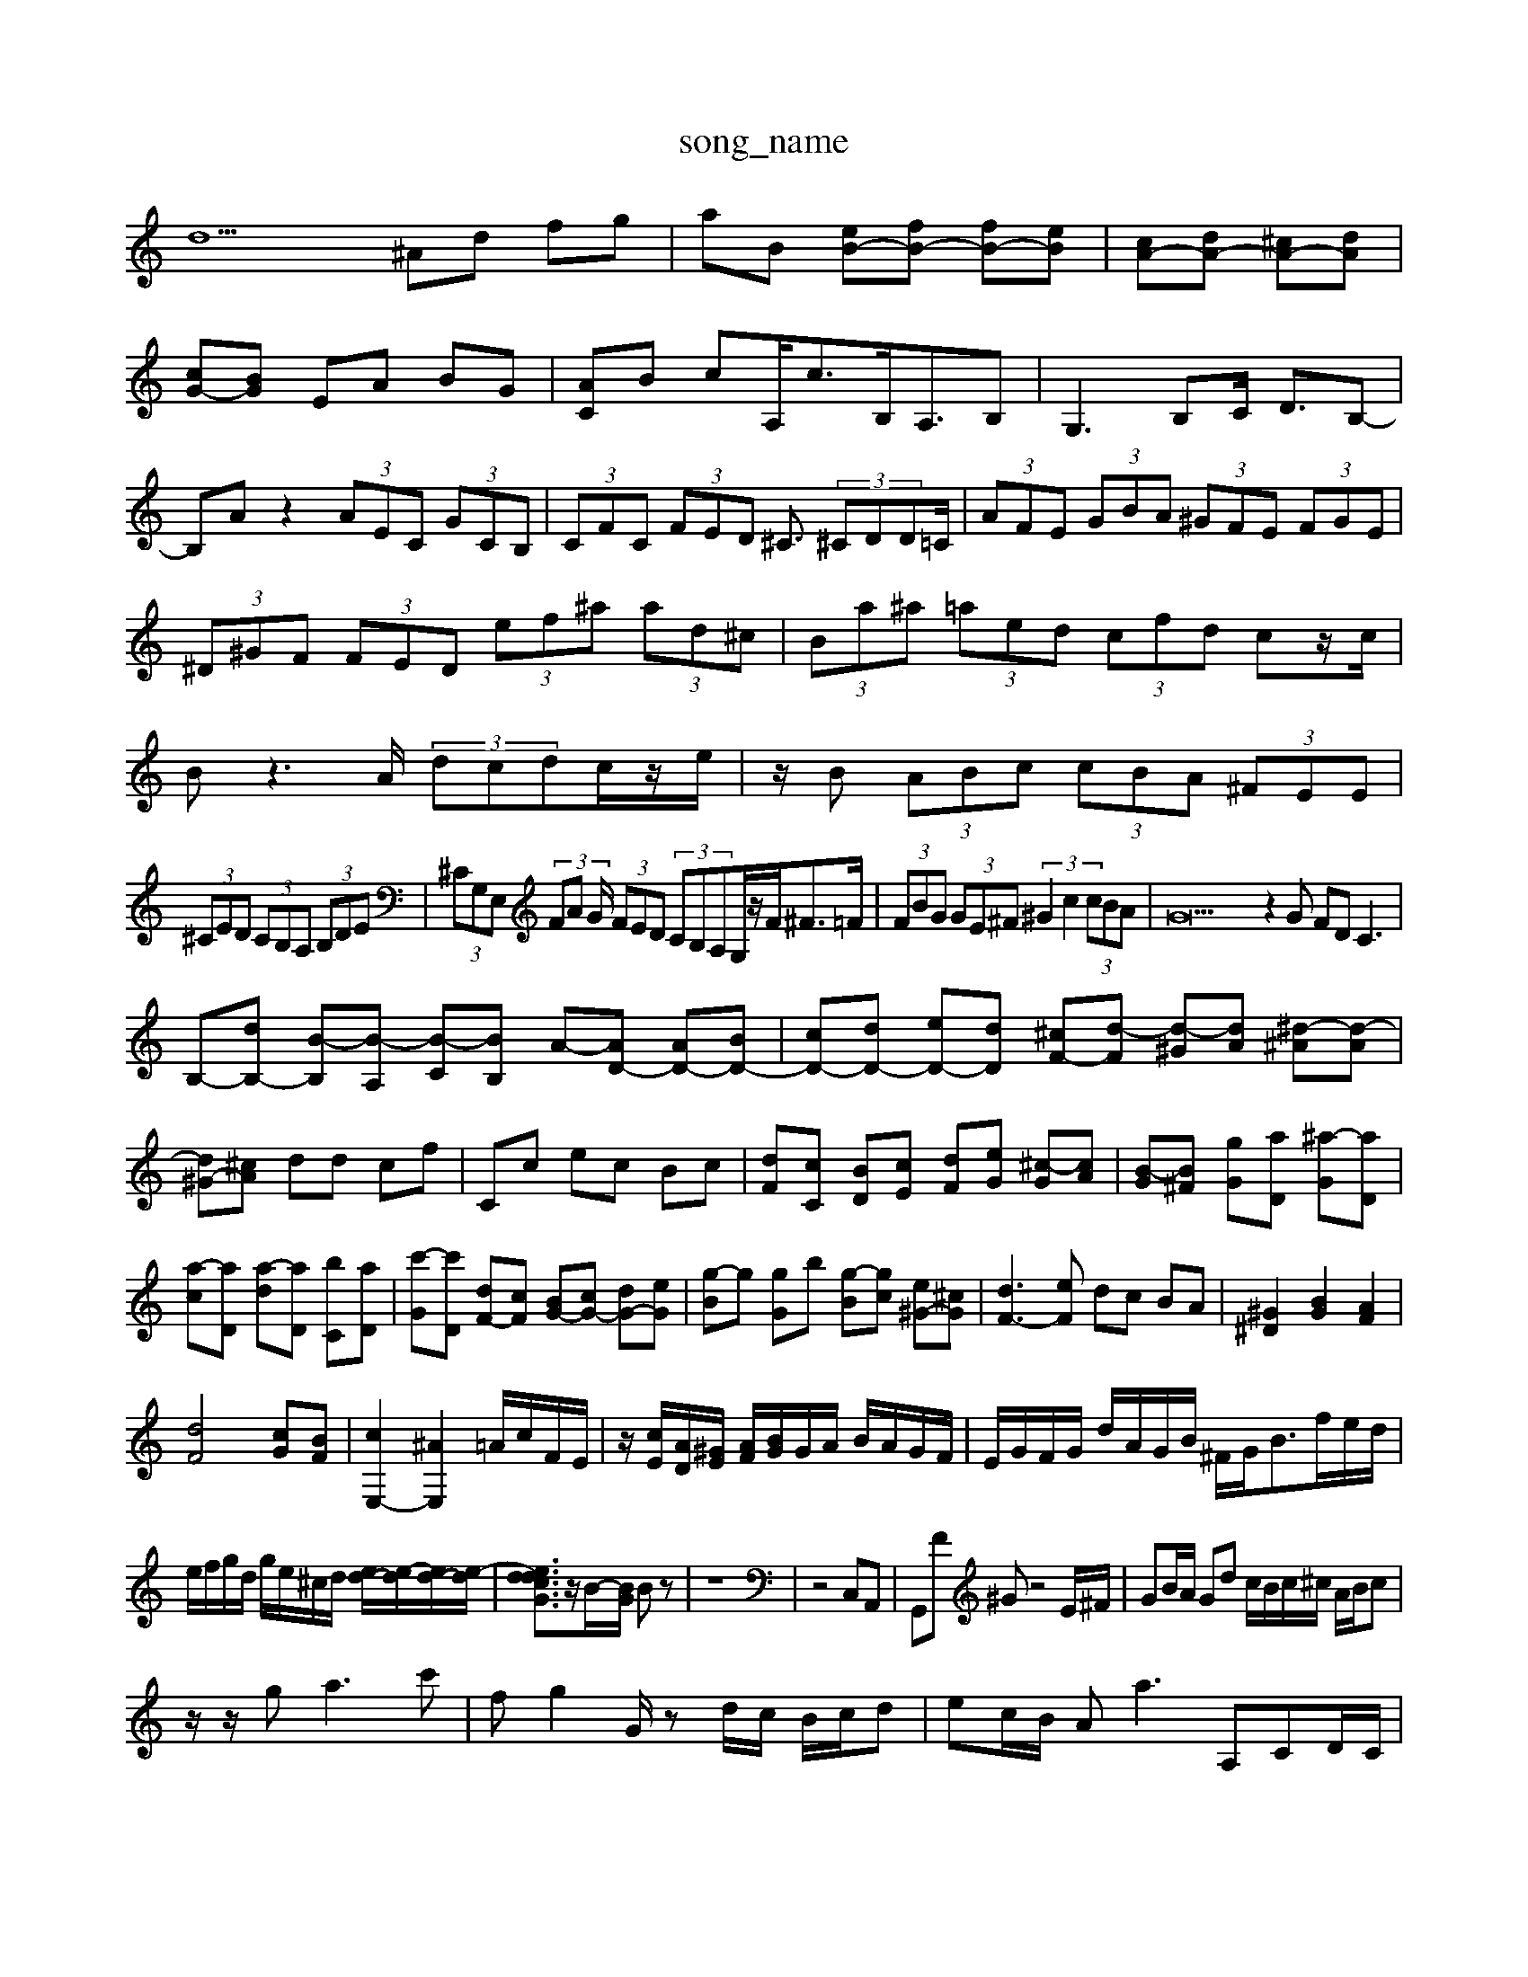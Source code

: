 X: 1
T:song_name
K:C % 0 sharps
V:1
%%MIDI program 0
d9 ^Ad fg| \
aB [eB-][fB-] [fB-][eB]| \
[cA-][dA-] [^cA-][dA]|
[cG-][BG] EA BG| \
[AC]B cA,<cB,<A,B,| \
G,3B,C <DB,-|
B,A z2  (3AEC  (3GCB,| \
 (3CFC  (3FED ^C3/2 (3^CDD=C/2| \
 (3AFE  (3GBA  (3^GFE  (3FGE| \
 (3^D^GF  (3FED  (3ef^a  (3ad^c| \
 (3Ba^a  (3=aed  (3cfd cz/2c/2| \
Bz3 A/2 (3dcdc/2z/2e/2| \
z/2 B (3ABc  (3cBA  (3^FEE|
 (3^CED  (3CB,A,  (3B,DE| \
 (3^CG,E,  (3FA G/2 (3FED (3CB,A,G,/2z/2F<^F=F/2| \
 (3FBG  (3GE^F  (3^G2c2  (3cBA| \
G35 z2G FD2<C2|
B,-[dB,-] [B-B,][B-A,] [B-C][BB,] A-[AD-] [AD-][BD-]| \
[cD-][dD-] [eD-][dD-] [^cF-][d-F] [d-^G][dA] [^d-^A][d-A]|
[d^G-][^cA] dd cf| \
Cc ec Bc| \
[dF][cC] [BD][cE] [dF][eG] [^c-G][cA]| \
[B-G][B^F] [g-G][aD] [^a-G][aD]|
[a-c][aD] [a-d][aD] [b-C][aD]| \
[c'-G][c'D] [dF-][cF] [BG-][cG-] [dG-][eG]| \
[g-B]g [g-G]b [g-B][gc] [e^G-][^cG]| \
[dF-]3[eF] dc BA| \
[^G^D]2 [BG]2 [AF]2|
[dF]4 [cG][BF]| \
[cE,-]2 [^AE,]2 =A/2c/2F/2E/2| \
z/2[cE]/2[AD]/2[^GE]/2 [AF]/2[BG]/2G/2A/2 B/2A/2G/2F/2| \
E/2G/2F/2G/2 d/2A/2G/2B/2 ^F/2G<Bf/2e/2d/2|
e/2f/2g/2d/2 g/2e/2^c/2d/2 [ed-]/2[e-d]/2[ed-]/2[e-d]/2| \
[edcdG]3/2z/2B/2-[BG]/2 Bz| \
z8| \
z4 C,A,,| \
G,,F ^Gz4E/2^F/2| \
GB/2A/2 Gd c/2B/2c/2^c/2 A/2B/2c|
z/2z/2g2<a2c'| \
fg2G/2 zd/2c/2 B/2c/2d| \
ec/2B/2 Aa3 A,CD/2C/2|
B,/2A,/2^G,B, DD3 DB,E| \
F,/2D3/2-D2E/2 G/2E/2C/2E/2| \
^F/2E/2D/2E/2 C/2A/2E/2D/2 A/2B/2c/2d/2| \
B/2c/2d/2c/2 B/2A/2G/2^F/2 E/2F/2G/2E/2|
z/2G/2c/2e/2 a/2d/2c/2B/2 g/2c/2A/2c/2| \
E/2F/2E/2D/2 E/2C/2D/2^A,/2 =A,/2F/2C| \
A/2F/2E/2D/2 F/2G/2F/2D/2 E/2^C/2D/2B,/2| \
A,/2D/2B,/2D/2 C/2B,/2A,/2B,/2 C/2B,/2A,/2F/2|
z/2^F [AD]/2F/2[FD]/2[FD]/2 [FC]/2[GB,]/2[EC]| \
[cA,][AF-]/2[BF-]/2 [cF-][eF-]/2[BF]/2 [GE-]/2[AE]/2[fd-B]| \
[e-G]/2e/2-[e-^D] [e-c][e-A] [e^A][d=A-]| \
[cA-][^F,A,,] [A,-F,,][A,E,,] [F,-A,,-][F,A,,-]|
[F,A,,-][E,A,,] [^F,-A,,][F,B,,] [E,-B,,][E,-E,,] [E,^G,,-][^D,G,,]| \
[^F,-A,,-]4 [F,-A,,-][E,-A,,]/2F,/2 E,,-[E,-E,,]/2E,/2| \
[E-A,,-]/2[F-A,D,-A,,]/2[F-D-^A,F,-]/2[^FF-E-G,-D,-]/2 [F-=F-G-A,-F,-D,-]3/2[F-F-A-D,-]/2 [F-D-A,-D,-]/2[FA,-D,-A,,-]/2[F-A,-D,-]/2[F-A,-D,-]/2| \
[F-A,-D,-G,,-]/2[GF-E,-A,-A,,-]/2[AF-A,-E,-A,,-G,,-]/2[F-A,-F,E,-A,,-]/2 [F-CA,-E,-D,-][G-A,-E,-D,-] [G-E-C-A,D,][F-D-A,D,-] [F-D-F,-D,-]/2[F-D-A,-F,,]/2[F-CA,-F,-A,,]|
[AD-A,-A,,-][EA,-^G,-D,-] [F-A,-E,][FA,-D,-] [EA,D,-][ED,-]/2C,/2-| \
[B,-C,-][BA,-C,-][A,F,-D,] [G,-F,E,][G,-F,] [G,-E,-][G,-F,E,]| \
[G,D,-]/2[F,-D,]/2[G,F,-F,]/2G,/2-[F-G,] [F-A,][F-G,][FG,] EDF|
E,z/2z/2B,,/2-[B,-A,,]/2B,B, B,B,C| \
D3/2G-[F^G,-]/2G,2E3/2B,C| \
F,3/2F,/2E, F,/2G,/2-[^CG,-][B,G,] C[C,A,,] D,C, B,,G,,|
C,B,, C,A,,| \
D,D, D,F,, B,,D,| \
C,B,, A,B, CD| \
CA, CA ^D=C|
^A,C D^C B,C| \
DG EC G,B, A,B,| \
DG, A,E ^CA, DA,| \
DB, CA, ^F,D ^G,B,| \
C^A =A3/2^F<GF/2| \
E3- [F-D-]/2[F-ED]/2[F-D] [FE-]3/2[GE-]3/2| \
[A-F-][A-GF]/2A/2-[A-E] [A-E]/2A<g^f ^ga/2=a/2g/2^f/2 e/2=f/2e/2d'/2| \
a/2g/2^f/2=g/2 a/2d/2=c/2=A/2 ^F/2A/2G/2A/2 d/2f/2=g/2e/2 c/2d/2c/2B/2|
A/2c/2d/2c/2 B/2A/2G/2B/2 F/2A/2A/2B/2| \
c/2g/2c'f-][f'd'f] [bge][f'gG] [a'^gE][aE] [a-F-][a-d^F-]| \
[a